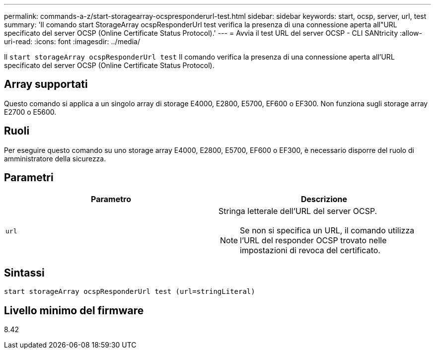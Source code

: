 ---
permalink: commands-a-z/start-storagearray-ocspresponderurl-test.html 
sidebar: sidebar 
keywords: start, ocsp, server, url, test 
summary: 'Il comando start StorageArray ocspResponderUrl test verifica la presenza di una connessione aperta all"URL specificato del server OCSP (Online Certificate Status Protocol).' 
---
= Avvia il test URL del server OCSP - CLI SANtricity
:allow-uri-read: 
:icons: font
:imagesdir: ../media/


[role="lead"]
Il `start storageArray ocspResponderUrl test` Il comando verifica la presenza di una connessione aperta all'URL specificato del server OCSP (Online Certificate Status Protocol).



== Array supportati

Questo comando si applica a un singolo array di storage E4000, E2800, E5700, EF600 o EF300. Non funziona sugli storage array E2700 o E5600.



== Ruoli

Per eseguire questo comando su uno storage array E4000, E2800, E5700, EF600 o EF300, è necessario disporre del ruolo di amministratore della sicurezza.



== Parametri

[cols="2*"]
|===
| Parametro | Descrizione 


 a| 
`url`
 a| 
Stringa letterale dell'URL del server OCSP.

[NOTE]
====
Se non si specifica un URL, il comando utilizza l'URL del responder OCSP trovato nelle impostazioni di revoca del certificato.

====
|===


== Sintassi

[source, cli]
----
start storageArray ocspResponderUrl test (url=stringLiteral)
----


== Livello minimo del firmware

8.42
